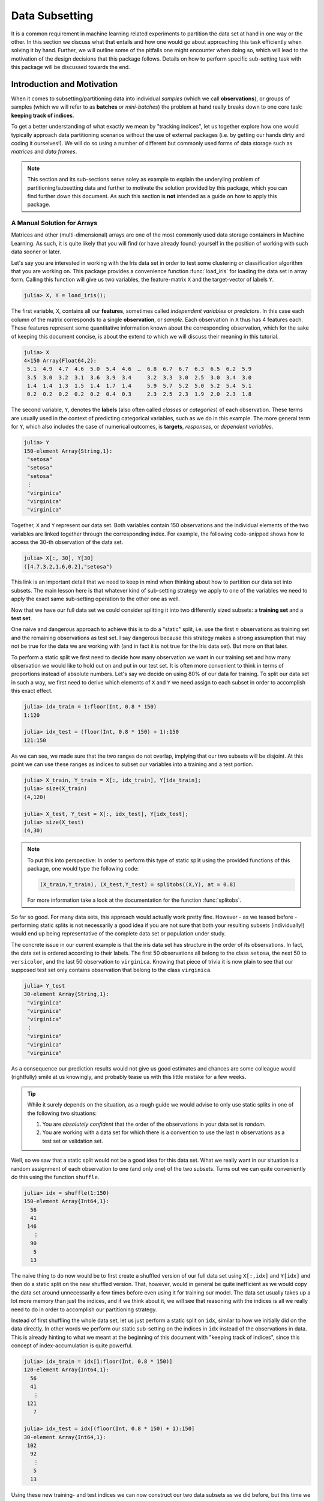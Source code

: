 Data Subsetting
==================

It is a common requirement in machine learning related experiments
to partition the data set at hand in one way or the other.
In this section we discuss what that entails and how one would
go about approaching this task efficiently when solving it by hand.
Further, we will outline some of the pitfalls one might encounter
when doing so, which will lead to the motivation of the design
decisions that this package follows.
Details on how to perform specific sub-setting task with this
package will be discussed towards the end.

Introduction and Motivation
-----------------------------

When it comes to subsetting/partitioning data into individual
*samples* (which we call **observations**), or groups of samples
(which we will refer to as **batches** or *mini-batches*) the problem
at hand really breaks down to one core task: **keeping track of
indices**.

To get a better understanding of what exactly we mean by "tracking
indices", let us together explore how one would typically approach
data partitioning scenarios without the use of external packages
(i.e. by getting our hands dirty and coding it ourselves!).
We will do so using a number of different but commonly used forms
of data storage such as *matrices* and *data frames*.

.. note::

   This section and its sub-sections serve soley as example to
   explain the underyling problem of partitioning/subsetting data
   and further to motivate the solution provided by this package,
   which you can find further down this document. As such this
   section is **not** intended as a guide on how to apply this
   package.

A Manual Solution for Arrays
~~~~~~~~~~~~~~~~~~~~~~~~~~~~~~~

Matrices and other (multi-dimensional) arrays are one of the most
commonly used data storage containers in Machine Learning.
As such, it is quite likely that you will find (or have already
found) yourself in the position of working with such data sooner
or later.

Let's say you are interested in working with the Iris data set in
order to test some clustering or classification algorithm that
you are working on.
This package provides a convenience function :func:`load_iris`
for loading the data set in array form. Calling this function
will give us two variables, the feature-matrix ``X`` and the
target-vector of labels ``Y``.

.. code-block:: jlcon

   julia> X, Y = load_iris();

The first variable, ``X``, contains all our **features**,
sometimes called *independent variables* or *predictors*.
In this case each column of the matrix corresponds to a single
**observation**, or *sample*. Each observation in
``X`` thus has 4 features each. These features represent some
quantitative information known about the corresponding
observation, which for the sake of keeping this document concise,
is about the extend to which we will discuss their meaning in
this tutorial.

.. code-block:: jlcon

   julia> X
   4×150 Array{Float64,2}:
    5.1  4.9  4.7  4.6  5.0  5.4  4.6  …  6.8  6.7  6.7  6.3  6.5  6.2  5.9
    3.5  3.0  3.2  3.1  3.6  3.9  3.4     3.2  3.3  3.0  2.5  3.0  3.4  3.0
    1.4  1.4  1.3  1.5  1.4  1.7  1.4     5.9  5.7  5.2  5.0  5.2  5.4  5.1
    0.2  0.2  0.2  0.2  0.2  0.4  0.3     2.3  2.5  2.3  1.9  2.0  2.3  1.8

The second variable, ``Y``, denotes the **labels** (also often
called *classes* or *categories*) of each observation. These
terms are usually used in the context of predicting categorical
variables, such as we do in this example. The more general term
for ``Y``, which also includes the case of numerical outcomes, is
**targets**, *responses*, or *dependent variables*.

.. code-block:: jlcon

   julia> Y
   150-element Array{String,1}:
    "setosa"
    "setosa"
    "setosa"
    ⋮
    "virginica"
    "virginica"
    "virginica"

Together, ``X`` and ``Y`` represent our data set. Both variables
contain 150 observations and the individual elements of the two
variables are linked together through the corresponding index.
For example, the following code-snipped shows how to access the
30-th observation of the data set.

.. code-block:: jlcon

   julia> X[:, 30], Y[30]
   ([4.7,3.2,1.6,0.2],"setosa")

This link is an important detail that we need to keep in mind
when thinking about how to partition our data set into subsets.
The main lesson here is that whatever kind of sub-setting
strategy we apply to one of the variables we need to apply the
exact same sub-setting operation to the other one as well.

Now that we have our full data set we could consider splitting it
into two differently sized subsets: a **training set** and a
**test set**.

One naive and dangerous approach to achieve this is to do a
"static" split, i.e. use the first :math:`n` observations as
training set and the remaining observations as test set. I say
dangerous because this strategy makes a strong assumption that
may not be true for the data we are working with (and in fact it
is not true for the Iris data set). But more on that later.

To perform a static split we first need to decide how many
observation we want in our training set and how many observation
we would like to hold out on and put in our test set.
It is often more convenient to think in terms of proportions
instead of absolute numbers. Let's say we decide on using 80% of
our data for training. To split our data set in such a way, we
first need to derive which elements of ``X`` and ``Y`` we need
assign to each subset in order to accomplish this exact effect.

.. code-block:: jlcon

   julia> idx_train = 1:floor(Int, 0.8 * 150)
   1:120

   julia> idx_test = (floor(Int, 0.8 * 150) + 1):150
   121:150

As we can see, we made sure that the two ranges do not overlap,
implying that our two subsets will be disjoint. At this point we
can use these ranges as indices to subset our variables into a
training and a test portion.

.. code-block:: jlcon

   julia> X_train, Y_train = X[:, idx_train], Y[idx_train];
   julia> size(X_train)
   (4,120)

   julia> X_test, Y_test = X[:, idx_test], Y[idx_test];
   julia> size(X_test)
   (4,30)

.. note::

   To put this into perspective: In order to perform this type of
   static split using the provided functions of this package, one
   would type the following code:

   .. code-block:: julia

      (X_train,Y_train), (X_test,Y_test) = splitobs((X,Y), at = 0.8)

   For more information take a look at the documentation for the
   function :func:`splitobs`.

So far so good. For many data sets, this approach would actually
work pretty fine. However - as we teased before - performing
static splits is not necessarily a good idea if you are not sure
that both your resulting subsets (individually!) would end up
being representative of the complete data set or population under
study.

The concrete issue in our current example is that the iris
data set has structure in the order of its observations.
In fact, the data set is ordered according to their labels.
The first 50 observations all belong to the class ``setosa``,
the next 50 to ``versicolor``, and the last 50 observation to
``virginica``. Knowing that piece of trivia it is now plain to
see that our supposed test set only contains observation that
belong to the class ``virginica``.

.. code-block:: jlcon

   julia> Y_test
   30-element Array{String,1}:
    "virginica"
    "virginica"
    "virginica"
    ⋮
    "virginica"
    "virginica"
    "virginica"

As a consequence our prediction results would not give us good
estimates and chances are some colleague would (rightfully) smile
at us knowingly, and probably tease us with this little mistake
for a few weeks.

.. tip::

   While it surely depends on the situation, as a rough guide we
   would advise to only use static splits in one of the following
   two situations:

   1. You are *absolutely confident* that the order of the
      observations in your data set is *random*.

   2. You are working with a data set for which there is a
      convention to use the last :math:`n` observations as a
      test set or validation set.

Well, so we saw that a static split would not be a good idea for
this data set. What we really want in our situation is a random
assignment of each observation to one (and only one) of the two
subsets. Turns out we can quite conveniently do this using the
function ``shuffle``.

.. code-block:: jlcon

   julia> idx = shuffle(1:150)
   150-element Array{Int64,1}:
     56
     41
    146
      ⋮
     90
      5
     13

The naive thing to do now would be to first create a shuffled
version of our full data set using ``X[:,idx]`` and ``Y[idx]`` and
then do a static split on the new shuffled version. That,
however, would in general be quite inefficient as we would copy
the data set around unnecessarily a few times before even using
it for training our model. The data set usually takes up a lot
more memory than just the indices, and if we think about it, we
will see that reasoning with the indices is all we really need to
do in order to accomplish our partitioning strategy.

Instead of first shuffling the whole data set, let us just perform
a static split on ``idx``, similar to how we initially did on the
data directly. In other words we perform our static sub-setting
on the indices in ``idx`` instead of the observations in data.
This is already hinting to what we meant at the beginning of this
document with "keeping track of indices", since this concept of
index-accumulation is quite powerful.

.. code-block:: jlcon

   julia> idx_train = idx[1:floor(Int, 0.8 * 150)]
   120-element Array{Int64,1}:
     56
     41
      ⋮
    121
      7

   julia> idx_test = idx[(floor(Int, 0.8 * 150) + 1):150]
   30-element Array{Int64,1}:
    102
     92
      ⋮
      5
     13

Using these new training- and test indices we can now construct
our two data subsets as we did before, but this time we end up
with randomly assigned observations for both.

.. code-block:: jlcon

   julia> Y_test
   30-element Array{String,1}:
    "virginica"
    "versicolor"
    ⋮
    "setosa"
    "setosa"

Very well! Now we have a training set and a test set. In many
situations we may want to consider further sub-setting of our
training set before feeding the subsets into some learning
algorithm.

In a typical scenario we would be inclined to split our newly
created training set into a smaller training set and a validation
set, the later of which we would like to use to test the impact
of our hyper-parameters on the prediction quality of our model.
And if additionally we employ a stochastic learning algorithm,
chances are that we also want to chunk our training data into
equally sized mini-batches before feeding those individually into
the training procedure.

Even though this is starting to sound rather complex, it turns
out that all we really need to do is keep track of our indices
properly. In other words, all these sub-setting of sub-sets can
be done by just accumulating indices. The following code-snipped
shows how this could be achieved if implemented manually.

.. code-block:: julia

   X, Y = load_iris()

   # trainingset: 100 obs
   # validationset: 20 obs
   # testset: 30 obs
   n_cv    = 120
   n_train = 100

   # randomly assign observations to either CV set or test set
   # the CV set will later be divided into training and validation set
   idx = shuffle(1:150)
   idx_cv   = idx[1:n_cv]
   idx_test = idx[(n_cv + 1):150]

   # we will perform 10 different partitions of the CV set into
   # a training and validation portion to get a better estimate
   for i = 1:10
       # each iteration we shuffle around the CV indices so that
       # a static split into training and validation set will be
       # the same as a random assignment
       shuffle!(idx_cv)
       idx_train = idx_cv[1:n_train]
       idx_val   = idx_cv[(n_train+1):n_cv]

       # iterate over our training set in 20 batches of batch-size 5
       for j = 1:20
           idx_batch = idx_train[(1:5) + (j*5-5)]

           # Now we actually allocate the current batch of data
           # that we need for our computation in this step.
           X_batch = X[:, idx_batch]
           Y_batch = Y[idx_batch]

           # ... train some model on current batch here ...
       end
   end


I would argue that this code is still quite readable and we
managed to delay accessing and sub-setting of our data set to the
latest possible moment. Also note how we only copy the portion of
the data that we actually need at that iteration.

The main point of this exercise is to show that nesting data
access pattern can be reduced to just keeping track of indices.
This is the core design principle that the access pattern of
MLDataUtils follow.

.. note::

   To put this into perspective: In order to perform this type of
   partitioning scheme using the provided functions of this
   package, one would type the following code:

   .. code-block:: julia

      cv, test = splitobs(shuffleobs((X,Y), at = 0.8)

      for i = 1:10
          train, val = splitobs(shuffleobs(cv), at = 0.84)

          # iterate over our training set in 20 batches of batch-size 5
          for (X_batch, Y_batch) in eachbatch(train, 5)
              # ... train some model on current batch here ...
          end
      end

   For more information take a look at the documentation for the
   functions :func:`splitobs`, :func:`shuffleobs`, and
   :func:`eachbatch` respectively.

While this is already a decent enough implementation, we could
further reduce our memory footprint by using views.
We should not forget that that even if we only copy indices, we
still copy around memory.

.. code-block:: julia

   X, Y = load_iris()

   # same as before
   n_cv    = 120
   n_train = 100
   idx = shuffle(1:150)
   idx_cv   = view(idx, 1:n_cv)
   idx_test = view(idx, (n_cv + 1):150)

   # preallocate batch buffers. We will re-use them in every
   # iteration to avoid temporary arrays
   X_batch = zeros(Float64, 4, 5)
   Y_batch = Y[1:5]

   # We can create our training and validation views here,
   # as their elements will be mutated when we shuffle idx_cv
   idx_train = view(idx_cv, 1:n_train)
   idx_val   = view(idx_cv, (n_train+1):n_cv)

   for i = 1:10
       shuffle!(idx_cv)

       for j = 1:20
           idx_batch = view(idx_train, (1:5) + (j*5-5))

           # copy the current batch of interest into a proper
           # array that is a continuous block of memory
           copy!(X_batch, view(X, :, idx_batch))
           # to be fair it makes less difference for an array
           # of strings, but you get the idea.
           copy!(Y_batch, view(Y, idx_batch))

           # .. train some model on current batch here ...
       end
   end

In this version of the code we did quite a lot of
micro-optimization, which at least on paper yields a cleaner
solution to our task. While probably improving our performance a
little, it did not really help readability of our code however.
And if we end up with a bug somewhere we may have a nasty time
deducing which little "trick" does not do what we thought it would.

.. warning::

   These kind of hand-crafted micro-optimizations, while fun to
   do to think about, can be quite error prone. In some
   situations they may not even turn out to have been worth the
   effort when comparing its influence on the training time of
   your model. Keep that in mind when tinkering on a project.
   Premature optimization without profiling can cost a lot of
   valueable time and energy.

Now to the good part. MLDataUtils tries to do these kind of
performance tricks for you in certain situations (specifically
when working directly with :class:`DataSubset`). So if it makes
sense, our provided pattern try to avoid allocating unnecessary
index-vectors. Naturally, one will always be able to hand craft
some better optimized solution for some special use-case such as
this one, but most of the time just avoiding common pitfalls will
get you 80% of the way. With an interesting enough problem the
other 20% of performance-gain you could achieve by dwelling on
this issue would likely be negligible in relation to the training
time of your learning algorithm.

Array Dimension for Observations
~~~~~~~~~~~~~~~~~~~~~~~~~~~~~~~~~~

Before we move on from our array example to a data frame, let us
briefly think about the "observation dimension" of some array.
Let us consider the Iris data set again.

.. code:: jlcon

   julia> X, Y = load_iris();

   julia> size(X)
   (4,150)

The variable ``X`` is our feature ``Matrix{Float64}``, which in
Julia is a typealias for a two dimensional array
``Array{Float64,2}``.
As such the variable has two dimensions that we can assign meaning
to.

So far we acted on the convention that the first dimension
encodes our features, and the second dimension encodes our
observations. However, there is no law that dictates that this is
the right way around. In fact it is much more common in the
literature as well as other languages to have the first dimension
encode the observations and the second dimension denote the
features.

.. note::

   There is a good reason that you will often find the convention
   that the last dimension encodes the observations when working
   with Julia. This has to do with how Julia arrays access their
   memory. For more information on this topic take a look at the
   corresponding section in the
   `Julia documentation <http://docs.julialang.org/en/latest/manual/performance-tips/#access-arrays-in-memory-order-along-columns>`_

There have been many discussions on which convention is more
useful and/or efficient, but the only answer you will find here
is a humble **it depends on what you are doing**.

Consider the following scenario. Let's say we would again like to
work with the Iris dataset, but this time we use the `RDatasets`
package to load it.

.. code-block:: jlcon

   julia> using RDatasets
   julia> iris = dataset("datasets", "iris")
   150×5 DataFrames.DataFrame
   │ Row │ SepalLength │ SepalWidth │ PetalLength │ PetalWidth │ Species     │
   ├─────┼─────────────┼────────────┼─────────────┼────────────┼─────────────┤
   │ 1   │ 5.1         │ 3.5        │ 1.4         │ 0.2        │ "setosa"    │
   │ 2   │ 4.9         │ 3.0        │ 1.4         │ 0.2        │ "setosa"    │
   │ 3   │ 4.7         │ 3.2        │ 1.3         │ 0.2        │ "setosa"    │
   │ 4   │ 4.6         │ 3.1        │ 1.5         │ 0.2        │ "setosa"    │
   ⋮
   │ 147 │ 6.3         │ 2.5        │ 5.0         │ 1.9        │ "virginica" │
   │ 148 │ 6.5         │ 3.0        │ 5.2         │ 2.0        │ "virginica" │
   │ 149 │ 6.2         │ 3.4        │ 5.4         │ 2.3        │ "virginica" │
   │ 150 │ 5.9         │ 3.0        │ 5.1         │ 1.8        │ "virginica" │

There are two common ways of how to go about using such a
data frame for some Machine Learning purposes:

1. Using a formula to compute a model-matrix and work with that.
   This is a typical approach for when one wants to use models
   that need numerical features, such as linear regression.
   The reason is that using a formula we can transform the
   categorical features to numerical ones using so-called dummy
   variables.

2. Using the data frame directly. Some models, such as decision
   trees, can deal with categorical features themself and don't
   need the features in a matrix form.

Before we dive into the second scenario, let us consider building
a model matrix. This will give us a motivating example to deal with
different conventions for the observation dimension.

Without any explaining that does it justice, let us create a
model matrix ``X`` from the data frame ``iris`` using the
following code snipped:

.. code-block:: jlcon

   julia> X = ModelMatrix(ModelFrame(Species ~ SepalLength + SepalWidth + PetalLength + PetalWidth, iris)).m
   150×5 Array{Float64,2}:
    1.0  5.1  3.5  1.4  0.2
    1.0  4.9  3.0  1.4  0.2
    1.0  4.7  3.2  1.3  0.2
    1.0  4.6  3.1  1.5  0.2
    ⋮
    1.0  6.3  2.5  5.0  1.9
    1.0  6.5  3.0  5.2  2.0
    1.0  6.2  3.4  5.4  2.3
    1.0  5.9  3.0  5.1  1.8

Notice two things. First, we now have a feature matrix ``X`` for
which the first dimension (i.e. the rows) denotes the observations.
Secondly, we ended up with 5 features for each observation, while
in our previous example he had 4. This is because by default
the model matrix is augmented with a constant variable that
models can use to fit an intercept to. But that need not trouble
us right now. The main point is that different tasks often have
different conventions, and ideally we would like to have tools
that can adapt to the current situation.

So how would this change of convention be reflected in our
sub-setting strategy? Well, everywhere we previously wrote
``X[:, indices]``, we would now write ``X[indices, :]``.
This looks like a simple enough change, but it has the
consequence that the reuse already written partitioning code can be
rather limited without some more coding effort. And even then,
what if next time we work with 3 or 4 dimensional arrays (e.g.
image data)?

.. note::

   To put this into perspective: In order to be able to diverge
   from the convention of using the last array dimension as
   observation, all relevant methods of this package have an
   optional parameter ``obsdim``, which can be specified either
   as a positional and type-stable argument, or as a convenient
   keyword argument

   .. code-block:: julia

      train, test = splitobs(X, obsdim = 1)
      train, test = splitobs(X, obsdim = :first)
      train, test = splitobs(X, ObsDim.First())

   For more information take a look at the documentation for
   :class:`ObsDimension`.


Generalizing to Other Data
~~~~~~~~~~~~~~~~~~~~~~~~~~~~

So far we have discussed how to implement a solution to the task
of partitioning some data in array form. We also showed that it
is feasible to consider supporting different conventions for
which dimension to use to denote the observations.

Now what if we would like to work with data that is not in array
form, such as data-frames.


TODO: getting number of obs and individiual obs

Design Decisions
-----------------

One of the interesting strong points of the Julia language is its
rich and developer friendly type system.
As such we made it a key priority to make as little assumptions
as possible about the data at hand.

TODO: Extensibility  Minimal dependecies LearnBase

TODO: Tuple group obs

TODO: Tuple last element contains target (if one exists)

TODO: obs maps to target elementwise (important for iterators)

The DataSubset Type
--------------------

This package represents subsets of data as a custom type called
:class:`DataSubset`; unless a custom subset type is provided, but
more on that later. The main purpose for the existence of
:class:`DataSubset` is two-fold:

1. To **delay the evaluation** of a subsetting operation until an
   actual batch of data is needed.

2. To **accumulate subsettings** when different data access pattern
   are used in combination with each other (which they usually are).
   (i.e.: train/test splitting -> K-fold CV -> Minibatch-stream)

This design aspect is particularly useful if the data is not
located in memory, but on the harddrive or some remote location.
In such a scenario one wants to load only the required data
only when it is actually needed.

Splitting into Train and Test
------------------------------

Some separation strategies, such as dividing the data set into a
training- and a testset, is often performed offline or predefined
by a third party. That said, it is useful to efficiently and
conveniently be able to split a given data set into differently
sized subsets.

One such function that this package provides is called
:func:`splitobs`.  Note that this function does not shuffle the
content, but instead performs a static split at the relative
position specified in ``at``.

TODO: example splitobs

For the use-cases in which one wants to instead do a completely
random partitioning to create a training- and a testset, this
package provides a function called `shuffleobs`.  Returns a lazy
"subset" of data (using all observations), with only the order of
the indices permuted. Aside from the indices themseves, this is
non-copy operation. Using :func:`shuffleobs` in combination with
:func:`splitobs` thus results in a random assignment of
data-points to the data-partitions.

TODO: example shuffleobs

K-Folds for Cross-validation
-----------------------------

Yet another use-case for data partitioning is model selection;
that is to determine what hyper-parameter values to use for a
given problem. A particularly popular method for that is *k-fold
cross-validation*, in which the data set gets partitioned into
:math:`k` folds. Each model is fit :math:`k` times, while each
time a different fold is left out during training, and is instead
used as a validation set. The performance of the :math:`k`
instances of the model is then averaged over all folds and
reported as the performance for the particular set of
hyper-parameters.


This package offers a general abstraction to perform
:math:`k`-fold partitioning on data sets of arbitrary type. In
other words, the purpose of the type :class:`KFolds` is to provide
an abstraction to randomly partition some data set into :math:`k`
disjoint folds. :class:`KFolds` is best utilized as an iterator.
If used as such, the data set will be split into different
training and test portions in :math:`k` different and unqiue
ways, each time using a different fold as the validation/testset.

The following code snippets showcase how the function
:func:`kfolds` could be utilized:

TODO: example KFolds

.. note:: The sizes of the folds may differ by up to 1
   observation depending on if the total number of observations
   is dividable by :math:`k`.


Observation Dimension
----------------------
